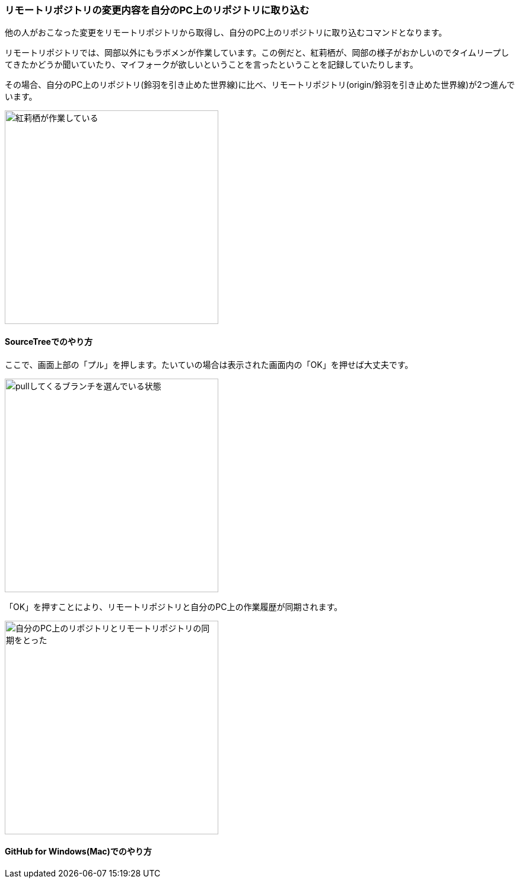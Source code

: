[[git-pull]]

=== リモートリポジトリの変更内容を自分のPC上のリポジトリに取り込む

他の人がおこなった変更をリモートリポジトリから取得し、自分のPC上のリポジトリに取り込むコマンドとなります。

リモートリポジトリでは、岡部以外にもラボメンが作業しています。この例だと、紅莉栖が、岡部の様子がおかしいのでタイムリープしてきたかどうか聞いていたり、マイフォークが欲しいということを言ったということを記録していたりします。

その場合、自分のPC上のリポジトリ(鈴羽を引き止めた世界線)に比べ、リモートリポジトリ(origin/鈴羽を引き止めた世界線)が2つ進んでいます。

image::ch3/git-pull-before.jpg[紅莉栖が作業している, 360]

==== SourceTreeでのやり方

ここで、画面上部の「プル」を押します。たいていの場合は表示された画面内の「OK」を押せば大丈夫です。

image::ch3/git-pull-select.jpg[pullしてくるブランチを選んでいる状態, 360]

「OK」を押すことにより、リモートリポジトリと自分のPC上の作業履歴が同期されます。

image::ch3/git-pull-after.jpg[自分のPC上のリポジトリとリモートリポジトリの同期をとった, 360]

==== GitHub for Windows(Mac)でのやり方
